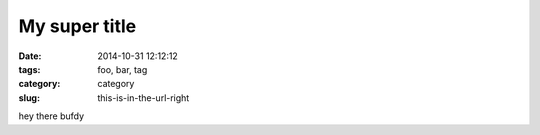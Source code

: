 My super title
##############

:date: 2014-10-31 12:12:12
:tags: foo, bar, tag
:category: category
:slug: this-is-in-the-url-right

hey there bufdy
